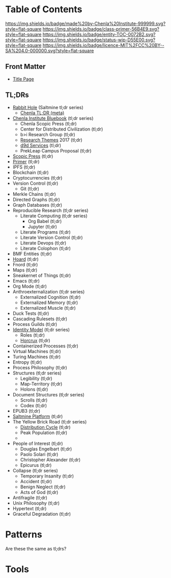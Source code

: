 #   -*- mode: org; fill-column: 60 -*-

#+STARTUP: showall
#+TITLE:   
:PROPERTIES:
:CUSTOM_ID: 
:Name:      /home/deerpig/proj/tldr/index.org
:Created:   2017-06-05T16:56@Prek Leap (11.642600N-104.919210W)
:ID:        163b3141-5a0b-4ed6-adbe-e213a165326a
:VER:       558406243.407253437
:GEO:       48P-491193-1287029-15
:BXID:      proj:BBH3-5133
:Category:  primer
:Entity:    toc
:Status:    wip 
:Licence:   MIT/CC BY-SA 4.0
:END:

* Table of Contents
[[https://img.shields.io/badge/made%20by-Chenla%20Institute-999999.svg?style=flat-square]] 
[[https://img.shields.io/badge/class-primer-56B4E9.svg?style=flat-square]]
[[https://img.shields.io/badge/entity-TOC-0072B2.svg?style=flat-square]]
[[https://img.shields.io/badge/status-wip-D55E00.svg?style=flat-square]]
[[https://img.shields.io/badge/licence-MIT%2FCC%20BY--SA%204.0-000000.svg?style=flat-square]]

** Front Matter

- [[./tldr-tldr/tldr-title-page.org][Title Page]]

** TL;DRs

 - [[./rabbit-hole-tldr/][Rabbit Hole]] (Saltmine tl;dr series)
   - [[./tldr-tldr/tldr-tldr.org][Chenla TL;DR (meta)]]
 - [[./chenla-bluebook/][Chenla Institute Bluebook]] (tl;dr series)
   - Chenla Scopic Press (tl;dr)
   - Center for Distributed Civilization (tl;dr)
   - b>i Research Group (tl;dr)
   - [[./chenla-themes/][Research Themes]] 2017 (tl;dr)
   - [[./chenla-d9d/][d9d Services]] (tl;dr)
   - PrekLeap Campus Proposal (tl;dr)
 - [[./scopic-press-tldr/][Scopic Press]] (tl;dr)
 - [[./primer-tldr/][Primer]] (tl;dr)
 - IPFS (tl;dr)
 - Blockchain (tl;dr)
 - Cryptocurrencies (tl;dr)
 - Version Control (tl;dr)
   - Git (tl;dr)
 - Merkle Chains (tl;dr)
 - Directed Graphs (tl;dr)
 - Graph Databases (tl;dr)
 - Reproducible Research (tl;dr series)
   - Literate Computing (tl;dr series)
     - Org Babel (tl;dr)
     - Jupyter (tl;dr)
   - Literate Programs (tl;dr)
   - Literate Version Control (tl;dr)
   - Literate Devops (tl;dr)
   - Literate Colophon (tl;dr)
 - BMF Entities (tl;dr)
 - [[./hoard-tldr/][Hoard]] (tl;dr)
 - Fnord (tl;dr)
 - Maps (tl;dr)
 - Sneakernet of Things (tl;dr)
 - Emacs (tl;dr)
 - Org Mode (tl;dr)
 - Anthroexternalization (tl;dr series)
   - Externalized Cognition (tl;dr)
   - Externalized Memory (tl;dr)
   - Externalized Muscle (tl;dr) 
 - Duck Tests (tl;dr)
 - Cascading Rulesets (tl;dr)
 - Process Guilds (tl;dr)
 - [[./identity-model-tldr/][Identity Model]] (tl;dr series)
   - Roles (tl;dr)
   - [[./horcrux-tldr/][Horcrux]] (tl;dr)
 - Containerized Processes (tl;dr)
 - Virtual Machines (tl;dr)
 - Turing Machines (tl;dr)
 - Entropy (tl;dr)
 - Process Philosophy (tl;dr)
 - Structures (tl;dr series)
   - Legibility (tl;dr)
   - Map-Territory (tl;dr)
   - Holons (tl;dr)
 - Document Structures (tl;dr series)
   - Scrolls (tl;dr)
   - Codex (tl;dr)
 - EPUB3 (tl;dr)
 - [[./saltmine-tldr/][Saltmine Platform]] (tl;dr)
 - The Yellow Brick Road (tl;dr series)
   - [[./disruption-cycle-tldr/][Distribution Cycle]] (tl;dr)
   - Peak Population (tl;dr)
   - 
 - People of Interest (tl;dr)
   - Douglas Engelbart (tl;dr)
   - Paolo Solari (tl;dr)
   - Christopher Alexander (tl;dr)
   - Epicurus (tl;dr)
 - Collapse (tl;dr series)
   - Temporary Insanity (tl;dr)
   - Accident (tl;dr)
   - Benign Neglect (tl;dr)
   - Acts of God (tl;dr)
 - Antifragile (tl;dr)
 - Unix Philosophy (tl;dr)
 - Hypertext (tl;dr)
 - Graceful Degradation (tl;dr)   
* Patterns
  
  Are these the same as tl;drs?

* Tools
